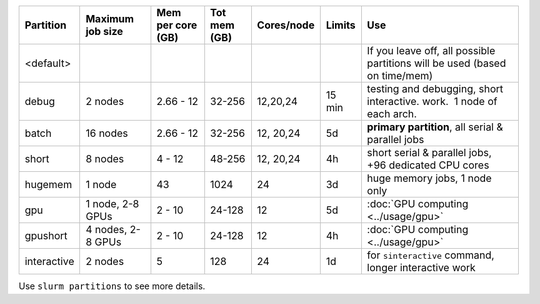 
+------------+------------+------------+------------+------------+------------+------------------------------------+
| Partition  | Maximum    | Mem per    | Tot mem    | Cores/node | Limits     | Use                                |
|            | job size   | core (GB)  | (GB)       |            |            |                                    |
+============+============+============+============+============+============+====================================+
| <default>  |            |            |            |            |            | If you                             |
|            |            |            |            |            |            | leave off,                         |
|            |            |            |            |            |            | all                                |
|            |            |            |            |            |            | possible                           |
|            |            |            |            |            |            | partitions                         |
|            |            |            |            |            |            | will be                            |
|            |            |            |            |            |            | used                               |
|            |            |            |            |            |            | (based on                          |
|            |            |            |            |            |            | time/mem)                          |
+------------+------------+------------+------------+------------+------------+------------------------------------+
| debug      | 2 nodes    | 2.66 - 12  | 32-256     | 12,20,24   | 15 min     | testing                            |
|            |            |            |            |            |            | and                                |
|            |            |            |            |            |            | debugging,                         |
|            |            |            |            |            |            | short                              |
|            |            |            |            |            |            | interactive.                       |
|            |            |            |            |            |            | work.  1                           |
|            |            |            |            |            |            | node of                            |
|            |            |            |            |            |            | each arch.                         |
+------------+------------+------------+------------+------------+------------+------------------------------------+
| batch      | 16 nodes   | 2.66 - 12  | 32-256     | 12, 20,24  | 5d         | **primary                          |
|            |            |            |            |            |            | partition**,                       |
|            |            |            |            |            |            | all serial                         |
|            |            |            |            |            |            | & parallel                         |
|            |            |            |            |            |            | jobs                               |
+------------+------------+------------+------------+------------+------------+------------------------------------+
| short      | 8 nodes    | 4 - 12     | 48-256     | 12, 20,24  | 4h         | short                              |
|            |            |            |            |            |            | serial &                           |
|            |            |            |            |            |            | parallel                           |
|            |            |            |            |            |            | jobs, +96                          |
|            |            |            |            |            |            | dedicated                          |
|            |            |            |            |            |            | CPU cores                          |
+------------+------------+------------+------------+------------+------------+------------------------------------+
| hugemem    | 1 node     | 43         | 1024       | 24         | 3d         | huge                               |
|            |            |            |            |            |            | memory                             |
|            |            |            |            |            |            | jobs, 1                            |
|            |            |            |            |            |            | node only                          |
+------------+------------+------------+------------+------------+------------+------------------------------------+
| gpu        | 1 node,    | 2 - 10     | 24-128     | 12         | 5d         | :doc:`GPU                          |
|            | 2-8 GPUs   |            |            |            |            | computing                          |
|            |            |            |            |            |            | <../usage/gpu>`                    |
|            |            |            |            |            |            |                                    |
|            |            |            |            |            |            |                                    |
+------------+------------+------------+------------+------------+------------+------------------------------------+
| gpushort   | 4 nodes,   | 2 - 10     | 24-128     | 12         | 4h         | :doc:`GPU                          |
|            | 2-8 GPUs   |            |            |            |            | computing                          |
|            |            |            |            |            |            | <../usage/gpu>`                    |
|            |            |            |            |            |            |                                    |
|            |            |            |            |            |            |                                    |
+------------+------------+------------+------------+------------+------------+------------------------------------+
| interactive| 2 nodes    | 5          | 128        | 24         | 1d         | for                                |
|            |            |            |            |            |            | ``sinteractive``                   |
|            |            |            |            |            |            | command,                           |
|            |            |            |            |            |            | longer                             |
|            |            |            |            |            |            | interactive                        |
|            |            |            |            |            |            | work                               |
+------------+------------+------------+------------+------------+------------+------------------------------------+

Use ``slurm partitions`` to see more details.
